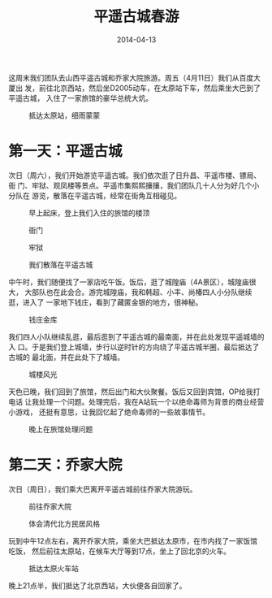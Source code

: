 #+TITLE: 平遥古城春游
#+DATE: 2014-04-13

这周末我们团队去山西平遥古城和乔家大院旅游。周五（4月11日）我们从百度大厦出
发，前往北京西站，然后坐D2005动车，在太原站下车，然后乘坐大巴到了平遥古城，
入住了一家旅馆的豪华总统大炕。
#+CAPTION: 抵达太原站，细雨蒙蒙
[[../static/imgs/1404-tb-ping-yao/P40411-190309.jpg]]

* 第一天：平遥古城
次日（周六），我们开始游览平遥古城。我们依次逛了日升昌、平遥市楼、镖局、衙
门、牢狱、观凤楼等景点。平遥市集熙熙攘攘，我们团队几十人分为好几个小分队在
游览，散落在平遥古城，经常在街角互相碰见。
#+CAPTION: 早上起床，登上我们入住的旅馆的楼顶
[[../static/imgs/1404-tb-ping-yao/DSC07443.jpg]]
#+CAPTION: 衙门
[[../static/imgs/1404-tb-ping-yao/DSC07480.jpg]]
#+CAPTION: 牢狱
[[../static/imgs/1404-tb-ping-yao/DSC07484.jpg]]
#+CAPTION: 我们散落在平遥古城
[[../static/imgs/1404-tb-ping-yao/S40412-122204.jpg]]

中午时，我们随便找了一家店吃午饭。饭后，逛了城隍庙（4A景区），城隍庙很大，
大部队也在此会合。游完城隍庙，我和韩超、小丰、尚椿四人小分队继续逛，进入了
一家地下钱庄，看到了藏匿金银的地方，很神秘。
#+CAPTION: 钱庄金库
[[../static/imgs/1404-tb-ping-yao/DSC07547.jpg]]

我们四人小队继续乱逛，最后逛到了平遥古城的最南面，并在此处发现平遥城墙的入
口。于是我们登上城墙，步行以逆时针的方向绕了平遥古城半圈，最后抵达了古城的
最北面，并在此处下了城墙。
#+CAPTION: 城楼风光
[[../static/imgs/1404-tb-ping-yao/DSC07592.jpg]]

天色已晚，我们回到了旅馆，然后出门和大伙聚餐。饭后又回到宾馆，OP给我打电话
让我处理一个问题。处理完后，我在A站玩一个以绝命毒师为背景的商业经营小游戏，
还挺有意思，让我回忆起了绝命毒师的一些故事情节。
#+CAPTION: 晚上在旅馆处理问题
[[../static/imgs/1404-tb-ping-yao/DSC07608.jpg]]

* 第二天：乔家大院
次日（周日），我们乘大巴离开平遥古城前往乔家大院游玩。
#+CAPTION: 前往乔家大院
[[../static/imgs/1404-tb-ping-yao/DSC07628.jpg]]
#+CAPTION: 体会清代北方民居风格
[[../static/imgs/1404-tb-ping-yao/DSC07642.jpg]]

玩到中午12点左右，离开乔家大院，乘坐大巴抵达太原市，在市内找了一家饭馆吃饭，
然后前往太原站，在候车大厅等到17点，坐上了回北京的火车。
#+CAPTION: 抵达太原火车站
[[../static/imgs/1404-tb-ping-yao/P40413-154702.jpg]]

晚上21点半，我们抵达了北京西站，大伙便各自回家了。

